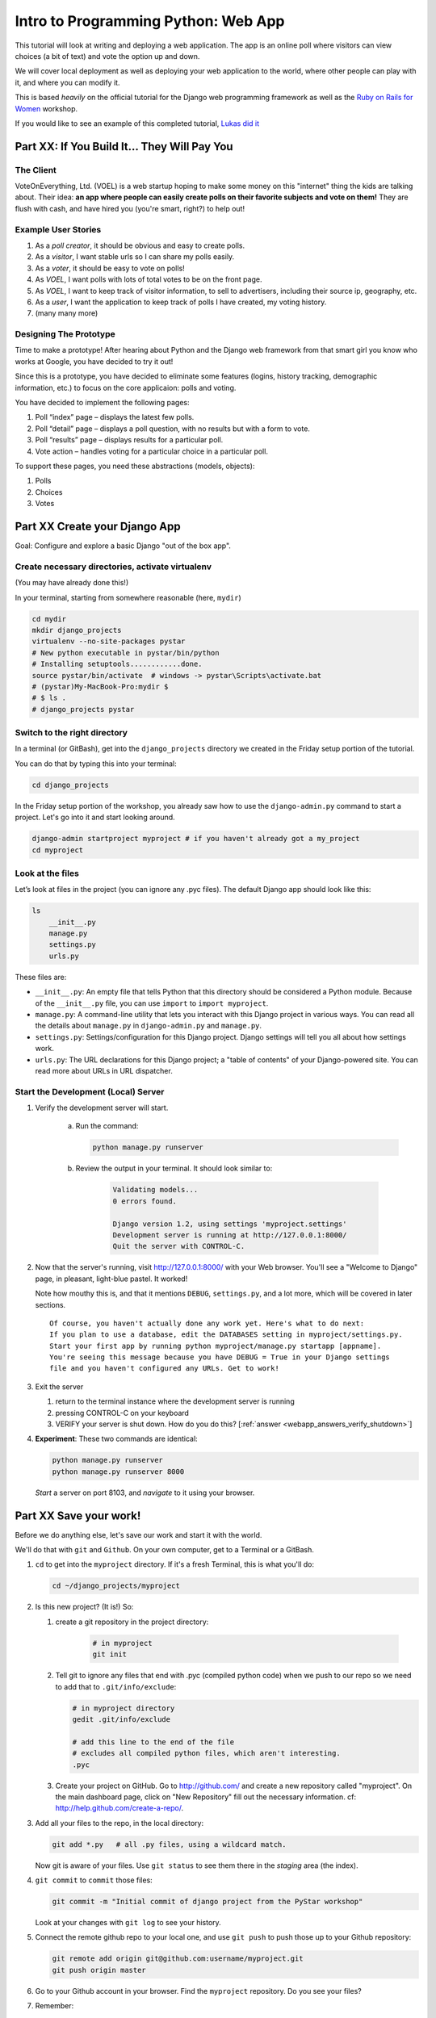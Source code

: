 .. _webapp-label:

=============================================
Intro to Programming Python: Web App
=============================================

This tutorial will look at writing and deploying a web application. 
The app is an online poll where visitors can view choices
(a bit of text) and vote the option up and down.

We will cover local deployment as well as deploying your web application to the world,
where other people can play with it, and where you can modify it.

This is based *heavily* on the official tutorial for the Django web programming framework
as well as the `Ruby on Rails for Women <http://www.wiki.devchix.com/index.php?title=Ruby_and_Rails_workshops_for_women>`_
workshop.

If you would like to see an example of this completed tutorial, `Lukas did it <https://github.com/lsblakk/myproject>`_


Part XX:  If You Build It... They Will Pay You
================================================


The Client
-------------

VoteOnEverything, Ltd. (VOEL) is a web startup hoping to make some money on this
"internet" thing the kids are talking about.  Their idea: **an app where people
can easily create polls on their favorite subjects and vote on them!** 
They are flush with cash, and have hired you (you're smart, right?) to help out!

Example User Stories
---------------------

#. As a *poll creator*, it should be obvious and easy to create polls.
#. As a *visitor*, I want stable urls so I can share my polls easily.
#. As a *voter*, it should be easy to vote on polls!
#. As *VOEL*, I want polls with lots of total votes to be on the front page.
#. As *VOEL*, I want to keep track of visitor information, to sell to advertisers,
   including their source ip, geography, etc.
#. As a *user*, I want the application to keep track of polls I have created,
   my voting history.
#. (many many more)

Designing The Prototype
------------------------

Time to make a prototype!
After hearing about Python and the Django web framework from that 
smart girl you know who works at Google, you have decided to try it out!

Since this is a prototype, you have decided to eliminate some features
(logins, history tracking, demographic information, etc.) to focus on the 
core applicaion:  polls and voting.

You have decided to implement the following pages:

#. Poll “index” page – displays the latest few polls.
#. Poll “detail” page – displays a poll question, with no results but with a form to vote.
#. Poll “results” page – displays results for a particular poll.
#. Vote action – handles voting for a particular choice in a particular poll.

To support these pages, you need these abstractions (models, objects):

#. Polls
#. Choices
#. Votes



Part XX Create your Django App
=======================================

Goal:  Configure and explore a basic Django "out of the box app".


Create necessary directories, activate virtualenv
----------------------------------------------------

(You may have already done this!)

In your terminal, starting from somewhere reasonable (here, ``mydir``)

.. code-block:: bash
    
    cd mydir
    mkdir django_projects
    virtualenv --no-site-packages pystar
    # New python executable in pystar/bin/python
    # Installing setuptools............done.
    source pystar/bin/activate  # windows -> pystar\Scripts\activate.bat 
    # (pystar)My-MacBook-Pro:mydir $ 
    # $ ls .
    # django_projects pystar
    

Switch to the right directory
-------------------------------------------

In a terminal (or GitBash), get into the ``django_projects`` directory 
we created in the Friday setup portion of the tutorial. 

You can do that by typing this into your terminal:

.. code-block:: bash

    cd django_projects


In the Friday setup portion of the workshop, you already saw how 
to use the ``django-admin.py`` command to start a project. 
Let's go into it and start looking around.

.. code-block:: bash

    django-admin startproject myproject # if you haven't already got a my_project
    cd myproject

Look at the files
-------------------------

Let’s look at files in the project (you can ignore any .pyc files). The default Django app should
look like this:

.. code-block:: bash
    
    ls
        __init__.py
        manage.py
        settings.py
        urls.py

These files are:

* ``__init__.py``: An empty file that tells Python that this directory should be considered a Python module. Because of the ``__init__.py`` file, you can use ``import`` to ``import myproject``.
* ``manage.py``: A command-line utility that lets you interact with this Django project in various ways. You can read all the details about ``manage.py`` in ``django-admin.py`` and ``manage.py``.
* ``settings.py``: Settings/configuration for this Django project. Django settings will tell you all about how settings work.
* ``urls.py``: The URL declarations for this Django project; a "table of contents" of your Django-powered site. You can read more about URLs in URL dispatcher.

Start the Development (Local) Server
-------------------------------------

#. Verify the development server will start. 
    
    a)  Run the command:

        .. code-block:: bash

            python manage.py runserver

    b) Review the output in your terminal.  It should look similar to:

        .. code-block:: bash

            Validating models...
            0 errors found.
            
            Django version 1.2, using settings 'myproject.settings'
            Development server is running at http://127.0.0.1:8000/
            Quit the server with CONTROL-C.

      .. note: 
        
        You've started the Django development server, a lightweight web server written in 
        Python. The Django maintainers include this web server, but on a "deployment" like 
        http://alwaysdata.com/, you typically tie Django into an existing server like Apache.

#.  Now that the server's running, visit http://127.0.0.1:8000/ with your Web browser. 
    You'll see a "Welcome to Django" page, in pleasant, light-blue pastel. It worked!

    .. image:: images/itworks.png

    Note how mouthy this is, and that it mentions ``DEBUG``, ``settings.py``, and
    a lot more, which will be covered in later sections.  

    ::

        Of course, you haven't actually done any work yet. Here's what to do next:
        If you plan to use a database, edit the DATABASES setting in myproject/settings.py.
        Start your first app by running python myproject/manage.py startapp [appname].
        You're seeing this message because you have DEBUG = True in your Django settings 
        file and you haven't configured any URLs. Get to work!

#.  Exit the server 

    #. return to the terminal instance where the development server is running
   
    #. pressing CONTROL-C on your keyboard

    #. VERIFY your server is shut down.  How do you do this?  [:ref:`answer <webapp_answers_verify_shutdown>`]

#.  **Experiment**:  These two commands are identical:

    .. code-block:: bash

        python manage.py runserver 
        python manage.py runserver 8000

    *Start* a server on port 8103, and *navigate* to it using your browser.


Part XX Save your work!
=======================================

Before we do anything else, let's save our work and start it with the world.

We'll do that with ``git`` and ``Github``. On your own computer, get to a Terminal or a GitBash.

#.  ``cd`` to get into the ``myproject`` directory. If it's a fresh Terminal, this is what you'll do:

    .. code-block:: bash

         cd ~/django_projects/myproject

#.  Is this new project?  (It is!)  So:

    #. create a git repository in the project directory:

        .. code-block:: bash

            # in myproject
            git init

    #.  Tell git to ignore any files that end with .pyc (compiled python code) when we push
        to our repo so we need to add that to ``.git/info/exclude``:

        .. code-block:: bash

            # in myproject directory
            gedit .git/info/exclude
            
            # add this line to the end of the file
            # excludes all compiled python files, which aren't interesting.
            .pyc

    #.  Create your project on GitHub.  Go to http://github.com/ and create a new repository called "myproject". On the main dashboard page, click on "New Repository" fill out the necessary information. cf:  http://help.github.com/create-a-repo/.

#.  Add all your files to the repo, in the local directory:

    .. code-block:: bash

        git add *.py   # all .py files, using a wildcard match.

    Now git is aware of your files.  Use ``git status`` to see them there in
    the *staging* area (the index).

#.  ``git commit`` to ``commit`` those files:

    .. code-block:: bash

        git commit -m "Initial commit of django project from the PyStar workshop"

    Look at your changes with  ``git log`` to see your history.


#.  Connect the remote github repo to your local one, and use ``git push`` to push those up to your Github repository:

    .. code-block:: bash

        git remote add origin git@github.com:username/myproject.git
        git push origin master

#.  Go to your Github account in your browser. Find the ``myproject`` repository. Do you see your files?

#.  Remember:

    - "commit your work" means "add and commit it to the local repository
    - "push your work" means "git push it to github"


Part XX:  Configure your Django Project
========================================

Now that we have a the scaffolding for our **project** in place, we can con

Fix security settings
------------------------------------

Right now, everyone in the workshop has the same "SECRET_KEY". Since Django 
uses this 

#. Open  ``settings.py`` in your editor.  ``settings.py`` is a Python script that only contains variable definitions.  Django looks at the values of these variables when it runs your web app.

#. Find the variable named ``SECRET_KEY`` and set it to whatever string 
   you want. 

#. Verify it looks something like:

    .. code-block:: python

        # change this to something arbitrary.
        SECRET_KEY = '6yl8d1u0+ogcz!0@3_%au)_&ty$%1jcs2hy-!&v&vv2#@pq^(h'

#. What if we wanted a single-quote (\') in our SECRET_KEY?  [:ref:`answer <webapp_answers_single_quote>`]

#. save the file.

Set up the Database
------------------------

#.  Keep looking at ``settings.py``: The ``DATABASES`` variable is a dictionary 
    (note the '{}' characters) with one key: ``default``.

    .. code-block:: python

        DATABASES = {
            'default': {
                'ENGINE': 'django.db.backends.', # Add 'postgresql_psycopg2', 'postgresql', 'mysql', 'sqlite3' or 'oracle'.
                'NAME': '',                      # Or path to database file if using sqlite3.
                'USER': '',                      # Not used with sqlite3.
                'PASSWORD': '',                  # Not used with sqlite3.
                'HOST': '',                      # Set to empty string for localhost. Not used with sqlite3.
                'PORT': '',                      # Set to empty string for default. Not used with sqlite3.
            }
        }

#.  Notice that the value of ``default`` is itself another dictionary with information about the site's default  database. We're going to set our app to use a ``sqlite`` database.
    Sqlite is great for development because is stores its data in one normal file on 
    your system and therefore is really simple to move around with your app.

    ..  note::

        In production, Sqlite has issues because only one process can *write* to it
        as a time.  **Discuss** the implications of this with your group.

#.  Edit the lines in your settings.py to match the lines below:

    .. code-block:: bash

        'ENGINE': 'django.db.backends.sqlite3', # Add 'postgresql_psycopg2', 'postgresql', 'mysql', 'sqlite3' or 'oracle'.
        'NAME': 'database.db', 

    The ``NAME`` key tells the Django project to use a file called ``database.db`` to store information for this project.

#.  **Pop quiz**: Does ``database.db`` exist right now?  Find out!  [:ref:`answer <webapp_answers_database_db_exists>`]

#.  Notice the ``INSTALLED_APPS`` setting towards the 
    bottom of the ``settings.py``. That variable (a tuple... note the '()' symbols) 
    holds the names of all Django applications that are activated in this Django instance. 
    **Apps** can be used in multiple projects, and you can 
    package and distribute them for use by others in their projects.  

    .. code-block:: python

        INSTALLED_APPS = (
            'django.contrib.auth',
            'django.contrib.contenttypes',
            'django.contrib.sessions',
            'django.contrib.sites',
            'django.contrib.messages',
            # Uncomment the next line to enable the admin:
            # 'django.contrib.admin',
            # Uncomment the next line to enable admin documentation:
            # 'django.contrib.admindocs',
        )

    What do you think these various **apps** do?  Why does it make sense
    for them to come in a standard configuration?  
    [:ref:`answer <webapp_answers_django_standard_apps>`]

#.  Each of these applications makes use of at least one database table, so we need to create 
    the tables in the database before we can use them. To do that, run the following command:

    .. code-block:: bash

        python manage.py syncdb

    The syncdb command looks at the ``INSTALLED_APPS`` setting and creates any necessary 
    database tables according to the database settings in your ``settings.py`` file. You'll see a 
    message for each database table it creates, and you'll get a prompt asking you if you'd 
    ike to create a superuser account for the authentication system. Go ahead and do that.

    Does this seem magical?  [:ref:`answer <webapp_answers_django_magical>`]


#.  **Pop quiz**: Does ``database.db`` exist right now?  Find out!  [:ref:`answer <webapp_answers_database_db_exists_after_sync>`]

#.  Drink some tea and take a stretch break.  


Workflow!
------------------

Make this your work flow:

1.  Design a feature, and criteria for acceptance.
2.  Test your feature!
3.  When it works (or you make good progress) [:ref:`save your work! <webapp_answers_verify_shutdown>`]


Part XX Test your Django App
=======================================


#.  Copy :download:`test_polls.py` into your project directory (i.e., in ``myproject``)

#.  Add it into your project code git repo:

    ..  code-block:: bash
        
        git add tests_polls.py
        git commit tests_polls.py

#.  Run the tests

    ..  code-block:: bash

        python manage.py test

#.  Examine ``polls_tests.py`` in your editor.  


.. seealso::

    http://docs.djangoproject.com/en/dev/topics/testing/, which
    goes into this in much greater detail.  In particualar,
    



Part XX  Philosphy Break!
===========================

[Not done!]



Part XX Build The Polls Application
========================================


This tutorial (as a whole) walks you through the creation of a basic poll application.

It’ll consist of two parts:

* A public site that lets people view polls and vote in them.
* An admin site that lets you add, change and delete polls.


Creating some data *models*
-----------------------------

Now that your environment -- a "project" -- is set up, you're set to start building the poll.

Each application you write in Django consists of a Python package, 
somewhere on your Python path, that follows a certain convention. 
Django comes with a utility that automatically generates the basic directory 
structure of an app, so you can focus on writing code rather than creating directories.

Projects and Apps
---------------------------------

We've talked a little about Django **apps** and **projects**. You might be 
wondering what the difference is.

Here are the things to know:

* An **app** is component of a website that does something. For example, the **Django administration** app is something you'll see later in this tutorial.  So will our ``polls`` app.  
* A **project** corresponds to a website: it contains a ``settings.py`` file, so it has a corresponding database.

Django apps can live anywhere on the **Python path**.  The **python path** is 
a list of paths where the python interpreter looks for modules.  To see yours
(for the curious):

.. code-block:: bash

    $ python
    >>> import sys
    >>> sys.path
    ['', '/Users/gregg/mydir/pystar/lib/python2.6/site-packages/setuptools-0.6c11-py2.6.egg', 
    '/Users/gregg/mydir/pystar/lib/python2.6/site-packages/pip-0.8.3-py2.6.egg', 
    '/Users/gregg/mydir/pystar/lib/python26.zip', 
    '/Users/gregg/mydir/pystar/lib/python2.6', 
    '/Users/gregg/mydir/pystar/lib/python2.6/plat-darwin', 
    '/Users/gregg/mydir/pystar/lib/python2.6/plat-mac' ... ]

To be importable (seeable by Python), your Django app must be in one of the folders
on *your* path.

In this tutorial, we'll create our poll app in the myproject directory for 
simplicity. In the future, when you decide that the world needs to be able to 
use your poll app and plug it into their own projects, you can publish that 
directory separately.

To create your app, make sure you're in the myproject directory and type this command:

.. code-block:: bash

    python manage.py startapp polls

That'll create a directory polls, which is laid out like this:

.. code-block:: bash

     polls/
        __init__.py
        models.py
        tests.py
        views.py

This directory structure will house the poll application.

The first step in writing a database Web app in Django is to 
define your models -- essentially, your database layout, with additional metadata.

Django Philosophy
------------------

A model is the single, definitive source of data about your data.
It contains the essential fields and behaviors of the data you're storing. 
Django follows the DRY ("Don't Repeat Yourself") Principle. The goal is to 
define your data model in one place and automatically derive things from it.

(If you've used SQL before, you might be interested to know that each 
Django ``model`` corresponds to a SQL ``table``.)

In our simple poll app, we'll create two models: polls and choices. 
A poll has a question and a publication date. A choice has two fields: the 
text of the choice and a vote tally. Each choice is associated with a poll. 

These concepts are represented by Python classes. 
Edit the polls/models.py file so it looks like this:

.. code-block:: python

     from django.db import models
     
     class Poll(models.Model):
         question = models.CharField(max_length=200)
         pub_date = models.DateTimeField()
     
     class Choice(models.Model):
         poll = models.ForeignKey(Poll)
         choice = models.CharField(max_length=200)
         votes = models.IntegerField()

Save the models.py file.

All models in Django code are represented by a class that subclasses 
django.db.models.Model. Each model has a number of class variables, 
each of which represents a database field in the model.

Each field is represented by an instance of a Field class -- e.g., CharField
for character fields and DateTimeField for datetimes. This tells Django 
what type of data each field holds.

The name of each Field instance (e.g. question or pub_date) is the field's 
name, in machine-friendly format. You'll use this value in your Python code, 
and your database will use it as the column name.

Some Field classes have required elements. CharField, for example, requires
that you give it a max_length. That's used not only in the database schema, 
but in validation, as we'll soon see.

Finally, note a relationship is defined, using ForeignKey. That tells Django each
Choice is related to a single Poll. Django supports all the common database
relationships: many-to-ones, many-to-manys and one-to-ones.

Activating models
------------------

That small bit of model code gives Django a lot of information. With it, Django is able to:

* Create a database schema (CREATE TABLE statements) for this app.
* Create a Python database-access API for accessing Poll and Choice objects.

But first we need to tell our project that the polls app is installed.

Django Philosophy
------------------

Django apps are "pluggable": You can use an app in multiple projects, and 
you can distribute apps, because they don't have to be tied to a given Django installation.

Edit the settings.py file again, and change the INSTALLED_APPS setting to 
include the string 'polls'. So it'll look like this:

.. code-block:: python

    INSTALLED_APPS = (
        'django.contrib.auth',
        'django.contrib.contenttypes',
        'django.contrib.sessions',
        'django.contrib.sites',
        'django.contrib.messages',
        # Uncomment the next line to enable the admin:
        # 'django.contrib.admin',
        # Uncomment the next line to enable admin documentation:
        # 'django.contrib.admindocs',
         'polls',
     )

Save the settings.py file.

Now Django knows to include the polls app. 

If you care about SQL, you can try the following command:

.. code-block:: bash

    python manage.py sql polls

For now, let's just Django's ``syncdb`` tool to create the database tables for Poll objects:

.. code-block:: bash

    python manage.py syncdb

The syncdb looks for ``apps`` that have not yet been set up. To set them up, 
it runs the necessary SQL commands against your database. This creates all the 
tables, initial data and indexes for any apps you have added to your project since 
the last time you ran syncdb. syncdb can be called as often as you like, and it 
will only ever create the tables that don't exist.

`More info`: Read the django-admin.py `documentation <http://docs.djangoproject.com/en/dev/ref/django-admin/>`_ for full information on what the manage.py utility can do.

Playing with the API
------------------------------

Now, let's hop into the interactive Python shell and play around with 
the free API Django gives you. To invoke the Python shell, use this command:

.. code-block:: bash

    python manage.py shell

We're using this instead of simply typing "python", because manage.py sets 
up the project's environment for you. "Setting up the environment" involves two things:

# Making sure ``polls`` is on the right path to be imported.
# Setting the DJANGO_SETTINGS_MODULE environment variable, which gives Django the path to your settings.py file.

Once you're in the shell, explore the database API:

Let's import the model classes we just wrote:

.. code-block:: python

    >>> from polls.models import Poll, Choice

To list all the current Polls:

.. code-block:: python

    >>> Poll.objects.all()
    []

It is an empty list because there are no polls. Let's add one!

.. code-block:: python

     >>> import datetime
     >>> p = Poll(question="What's up?", pub_date=datetime.datetime.now())

Then we'll save the object into the database. You have to call save() explicitly.

.. code-block:: python

    >>> p.save()

Great. Now, because it's been saved, it has an ID in the database. You can see that by typing this into the Python shell::

.. code-block:: python

     >>> p.id
     1

You can also access the database columns (Fields, in Django parlance) as Python attributes::

.. code-block:: python

     >>> p.question
     "What's up?"
     >>> p.pub_date
     datetime.datetime(2007, 7, 15, 12, 00, 53)

We can time travel back in time! Or at least, we can send the Poll back in time::

.. code-block:: python

     # Change values by changing the attributes, then calling save().
     >>> p.pub_date = datetime.datetime(2007, 4, 1, 0, 0)
     >>> p.save()
     >>> p.pub_date
     datetime.datetime(2007, 4, 1, 0, 0)

Finally, we can also ask Django to show a list of all the Poll objects available::

.. code-block:: python

     >>> Poll.objects.all()
     [<Poll: Poll object>]

Wait a minute. <Poll: Poll object> is an utterly unhelpful representation of this object. Let's fix that by editing the polls model
Use your ``'text editor``' to open the polls/models.py file and adding a __unicode__() method to both Poll and Choice::

    class Poll(models.Model):
        # ...
        def __unicode__(self):
            return self.question

    class Choice(models.Model):
        # ...
        def __unicode__(self):
            return self.choice

It's important to add __unicode__() methods to your models, not only for your own sanity when dealing with the interactive prompt, but also because objects' representations are used throughout Django's automatically-generated admin.

(If you're using to Python programming from a time in the past, you might have seen __str__(). Django prefers you use __unicode__() instead.)

Note these are normal Python methods. Let's add a custom method, just for demonstration::

     import datetime
     # ...
     class Poll(models.Model):
         # ...
         def was_published_today(self):
             return self.pub_date.date() == datetime.date.today()

Note the addition of import datetime to reference Python's standard datetime module. This allows
us to use the datetime library module in models.py by calling it with datetime. To see what functions
come with a module, you can test it in the interactive shell:

.. code-block:: python

    >>> dir(datetime)
    ['MAXYEAR', 'MINYEAR', '__doc__', '__file__', '__name__', '__package__', 'date', 'datetime',
    'datetime_CAPI', 'time', 'timedelta', 'tzinfo']

Save these changes to the models.py file, and then start a new Python interactive shell by running python manage.py shell again::

    >>> from polls.models import Poll, Choice

Check it out: our __unicode__() addition worked::

     >>> Poll.objects.all()
     [<Poll: What's up?>]

If you want to search your database, you can do it using the ``'filter``' method on the ``objects`` attribute of Poll. For example::

     >>> polls = Poll.objects.filter(question="What's up?")
     >>> polls
     [<Poll: What's up?>]
     >>> polls[0].id
     1

If you try to search for a poll that does not exist, ``filter`` will give you the empty list. The ``'get``' method will always return one hit, or raise an exception.

.. code-block:: python

     >>> Poll.objects.filter(question="What time is it?")
     []
    
     >>> Poll.objects.get(id=1)
     <Poll: What's up?>
     >>> Poll.objects.get(id=2)
     Traceback (most recent call last):
         ...
     DoesNotExist: Poll matching query does not exist.

Adding choices
------------------------

Right now, we have a Poll in the database, but it has no Choices. See::

     >>> p = Poll.objects.get(id=1)
     >>> p.choice_set.all()
     []

So let's create three choices::

    >>> p.choice_set.create(choice='Not much', votes=0)
    <Choice: Not much>
    >>> p.choice_set.create(choice='The sky', votes=0)
    <Choice: The sky>
    >>> c = p.choice_set.create(choice='Just hacking again', votes=0)
    >>> c
    <Choice: Just hacking again>

Every Choice can find the Poll that it belongs to::

    >>> c.poll
    <Poll: What's up?>

We just used this, but now I'll explain it: Because a Poll can have more than one Choice, Django creates the ``'choice_set``' attribute on each Poll. You can use that to look at the list of available Choices, or to create them.

.. code-block:: python

     >>> p.choice_set.all()
     [<Choice: Not much>, <Choice: The sky>, <Choice: Just hacking again>]
     >>> p.choice_set.count()
     3

Visualize the database in SQLite Manager
--------------------------------------------------------------

This is optional, but interesting if you want to see your database in a GUI and/or
know how to access your database.db from outside the project.

When you call ``.save()`` on a model instance, Django saves that to the database.
(Remember, Django is a web programming framework built around the idea of 
saving data in a SQL database.)

Where ``is`` that database? Take a look at ``'settings.py``' in your text editor. You 
can see that ``database.db`` is the filename. In ``'settings.py``' Python calculates
the path to the current file.

So now:

* Open up Firefox
* Find SQLite Manager in ``'Tools``'->``'SQLite Manager``'
* In the SQLite Manager menus, choose: ``'Database``'->``'Connect Database``'
* Find the ``'pystar/django_projects/myproject/database.db``' file.

Browse your tables! This is another way of looking at the data you just created.

``'Note``': In order to find the ``database.db`` file, you might need to ask SQLite 
Manager to show you all files, not just the ``\*.sqlite`` files.

Now you know that you be able to find this
database file. Browse around! Hooray.

When you're satisfied with your Poll data, you can close it.

!!!! Save your WORK!!!!!!!

Enough databases for now
-----------------------------------------

In the next section of the tutorial, you'll write ``views`` that let other people look at your polls.



Part XX Letting the (local) world see your polls, with views
===================================================================

We have all these polls in our database. However, no one can see them, because we never 
made any web pages that ``render`` the polls into HTML.

Let's change that with Django views.

Philosophy
----------------

A view is a “type” of Web page in your Django application that generally serves a specific 
function and has a specific template. For example, in a Weblog application, you might 
have the following views:

* Blog homepage – displays the latest few entries.
* Entry “detail” page – permalink page for a single entry.
* Year-based archive page – displays all months with entries in the given year.
* Month-based archive page – displays all days with entries in the given month.
* Day-based archive page – displays all entries in the given day.
* Comment action – handles posting comments to a given entry.

In our poll application, we’ll have the following four views:

* Poll “index” page – displays the latest few polls.
* Poll “detail” page – displays a poll question, with no results but with a form to vote.
* Poll “results” page – displays results for a particular poll.
* Vote action – handles voting for a particular choice in a particular poll.

In Django, each view is represented by a Python function.

Design your URLs 
---------------------------

The first step of writing views is to design your URL structure. You do this by creating a 
Python module, called a URLconf. URLconfs are how Django associates a given URL with 
given Python code.

When a user requests a Django-powered page, the system looks at the ``ROOT_URLCONF`` 
setting, which contains a string in Python dotted syntax. 

**Pop quiz**: what is the ``ROOT_URLCONF`` for your project?  

Django loads that module and 
looks for a module-level variable called urlpatterns, which is a sequence of tuples in the 
following format:

.. code-block:: bash

     (regular expression, Python callback function [, optional dictionary])

Django starts at the first regular expression and makes its way down the list, comparing 
the requested URL against each regular expression until it finds one that matches.

You might ask, "What's a regular expression?" Regular expressions are patterns for matching 
text. In this case, we're matching the URLs people go to, and using regular expressions to 
match whole 'groups' of them at once.

(If you'd like to learn more about regular expressions read the 
`Dive into Python guide to regular expressions <http://diveintopython.org/regular_expressions/index.html>`_ sometime. 
Or you can look at this `comic <http://xkcd.com/208/>`_.)

In addition to ``matching`` text, regular expressions can ``capture`` text: regexps use 
parentheses to wrap the parts they're capturing.

For Django, when a regular expression matches the URL that a web surfer requests, 
Django extracts the captured values and passes them to a function of your choosing. 
This is the role of the ``callback function`` above.  When a regular expression
matches the url, Django calls the associated ``callback function`` with any 
*captured* parts as parameters.  This will much clearer after the next section.


Adding URLs to urls.py
------------------------

When we ran django-admin.py startproject myproject to create the project, 
Django created a default URLconf. Take a look at ``'settings.py``' for this line:

.. code-block:: bash

 ROOT_URLCONF = 'myproject.urls'

That means that the default URLconf is myproject/urls.py.

Time for an example. Edit the file myproject/urls.py so it looks like this:

.. code-block:: python

    from django.conf.urls.defaults import *
    
    urlpatterns = patterns('',
     (r'^polls/$', 'polls.views.index'),
     (r'^polls/(\d+)/$', 'polls.views.detail'),
     (r'^polls/(\d+)/results/$', 'polls.views.results'),
     (r'^polls/(\d+)/vote/$', 'polls.views.vote'),
    )


This is worth a review. When somebody requests a page from your Web site 
-- say, "/polls/23/", Django will load the ``urls.py`` Python module, because it's 
pointed to by the ROOT_URLCONF setting. It finds the variable named urlpatterns 
and traverses the regular expressions in order. When it finds a regular expression that 
matches -- r'^polls/(\d+)/$' -- it loads the function detail() from polls/views.py. Finally, 
it calls that detail() function like so:

.. code-block:: bash

    detail(request=<HttpRequest object>, '23')

The '23' part comes from (\d+). Using parentheses around a pattern "captures" the
text matched by that pattern and sends it as an argument to the view function; the
\d+ is a regular expression to match a sequence of ``digits`` (i.e., a number).

(In Django, you have total control over the way your URLs look. People on the web 
won't see cruft like .py or .php at the end of your URLs.)

Finally: Write your first view
-----------------------------------------

Well, we haven't created any views yet -- we just have the URLconf. But 
let's make sure Django is following the URLconf properly.

Fire up the Django development Web server:

.. code-block:: bash

    python manage.py runserver

Now go to "http://localhost:8000/polls/" in your Web browser. 
You should get a pleasantly-colored error page with the following message:

.. code-block:: bash

    ViewDoesNotExist at /polls/

    Tried index in module polls.views. Error was: 'module'
    object has no attribute 'index'

This error happened because you haven't written a function index() in the module polls/views.py.

Try "/polls/23/", "/polls/23/results/" and "/polls/23/vote/". The error messages tell you which view
Django tried (and failed to find, because you haven't written any views yet).

Time to write the first view. Open the file polls/views.py and put the following Python code in it:

.. code-block:: python

    from django.http import HttpResponse
 
    def index(request):
        return HttpResponse("Hello, world. You're at the poll index.")

This is the simplest view possible. Save the views.py file, then go to "/polls/" in your
browser, and you should see your text.

Now let's add a few more views by adding to the views.py file. These views are slightly 
different, because they take an argument (which, remember, is passed in from whatever 
was captured by the regular expression in the URLconf):

.. code-block:: python

     def detail(request, poll_id):
         return HttpResponse("You're looking at poll %s." % poll_id)
     
     def results(request, poll_id):
         return HttpResponse("You're looking at the results of poll %s." % poll_id)
     
     def vote(request, poll_id):
         return HttpResponse("You're voting on poll %s." % poll_id)

Save the views.py file. Now take a look in your browser at "/polls/34/". It'll run the 
detail() method and display whatever ID you provide in the URL. Try "/polls/34/results/" 
and "/polls/34/vote/" too -- these will display the placeholder results and voting pages.

Write views that actually do something
-----------------------------------------------------------

Each view is responsible for doing one of two things: Returning an HttpResponse 
object containing the content for the requested page, or raising an exception such 
as Http404. The rest is up to you.

Your view can read records from a database, or not. It can use a template system such 
as Django's -- or not. It can generate a PDF file, output XML, create a ZIP file on the fly, 
anything you want, using whatever Python libraries you want.

All Django wants is that HttpResponse. Or an exception.

Most of the Django views in the world use Django's own database API, which we covered in 
Tutorial 1. Let's do that, too. Here's one stab at the index() view, which displays the latest 5 
poll questions in the system, separated by commas, according to publication date. Continue
editing the file views.py:

.. code-block:: python

     from polls.models import Poll
     from django.http import HttpResponse
     
     def index(request):
         latest_poll_list = Poll.objects.all().order_by('-pub_date')[:5]
         output = ', '.join([p.question for p in latest_poll_list])
         return HttpResponse(output)

Now go to "http://localhost:8000/polls/" in your Web browser. You should see the
text of the first poll. There's a problem here, though: The page's design is hard-coded 
n the view. If you want to change the way the page looks, you'll have to edit this Python 
code. So let's use Django's template system to separate the design from Python:

.. code-block:: python

     from django.shortcuts import render_to_response
     from polls.models import Poll
     
     def index(request):
         latest_poll_list = Poll.objects.all().order_by('-pub_date')[:5]
         context = {'latest_poll_list': latest_poll_list}
         return render_to_response('polls/index.html', context)

To recap what this does:

* Creates a variable called ``latest_poll_list``. Django queries the database for ``all`` Poll objects, ordered by ``pub_date`` with most recent first, and uses ``slicing`` to get the first five.
* Creates a variable called ``context`` that is a dictionary with one key.
* Evaluates the ``render_to_response`` function with two arguments, and returns whatever that returns.

``render_to_response`` loads the template called "polls/index.html" and passes it a 
value as ``context``. The context is a dictionary mapping template variable names to 
Python objects.

If you can read this this ``view`` function without being overwhelmed, then you understand 
the basics of Django views. Now is a good time to reflect and make sure you do. (If you have 
questions, ask a volunteer for help.)

Reload the page. Now you'll see an error:

.. code-block:: bash

     TemplateDoesNotExist at /polls/
     polls/index.html

Ah. There's no template yet. Let's make one.

First, let's make a directory where templates will live. We'll need a templates 
directory right alongside the ``views.py`` for the ``polls`` app. This is what I would do:

.. code-block:: bash

     mkdir -p polls/templates/polls

Within that, create a file called index.html.

Put the following code in that template:

.. code-block:: html
    
     {% if latest_poll_list %}
         <ul>
         {% for poll in latest_poll_list %}
             <li><a href="/polls/{{ poll.id }}/">{{ poll.question }}</a></li>
         {% endfor %}
         </ul>
     {% else %}
         <p>No polls are available.</p>
     {% endif %}
    

Load the page "http://localhost:8000/polls/" into your Web browser again, and 
you should see a bulleted-list containing the "What's up" poll from Tutorial 1. 
The link points to the poll's detail page.

Raising 404
------------------

Now, let's tackle the poll detail view -- the page that displays the question for a
given poll. Continue editing the ``views.py`` file. This view uses Python ``exceptions``:

.. code-block:: python

     from django.http import Http404
     # ...
     def detail(request, poll_id):
         try:
             p = Poll.objects.get(id=poll_id)
         except Poll.DoesNotExist:
             raise Http404
         return render_to_response('polls/detail.html', {'poll': p})

The new concept here: The view raises the Http404 exception if a poll with the 
requested ID doesn't exist.

If you'd like to quickly get the above example working, just create a new template 
file and name it ``detail.html``. Enter in it just one line of code:

.. code-block:: html

    {{ poll }}
    
to get you started for now.

Does your detail view work? Try it: http://127.0.0.1:8000/polls/1/

You can also try to load a poll page that does not exist, just to test out the 
pretty 404 error: http://127.0.0.1:8000/polls/32/

Adding more detail
-----------------------------

Let's give the detail view some more ``'detail``'.

We pass in a variable called ``'poll``' that points to an instance of the Poll class. 
So you can pull out more information by writing this into the "polls/detail.html" template:

.. code-block:: html

    <h1>{{ poll.question }}</h1>
    <ul>
    {% for choice in poll.choice_set.all %}
        <li>{{ choice.choice }}</li>
    {% endfor %}
    </ul>
    

The template system uses dot-lookup syntax to access variable attributes. 
Django's template language is a bit sloppy: in pure Python, the ``'.``' (dot) only 
lets you get attributes from objects. In this example, we are just doing attribute 
lookup, but in general if you're not sure how to get data out of an object in Django, try ``'dot``'.

Method-calling happens in the {% for %} loop: poll.choice_set.all is interpreted as the 
Python code poll.choice_set.all(), which returns a sequence of Choice objects and is 
suitable for use in the {% for %} tag.

Load the new detail page in your browser: http://127.0.0.1:8000/polls/1/  
The poll choices now appear.

Part XX Let the people vote
============================================

Write a simple form
------------------------------

Let’s update our poll detail template (“polls/detail.html”) from the 
last tutorial so that the template contains an HTML <form> element:

.. code-block:: html
    
    <h1>{{ poll.question }}</h1>
    
    {% if error_message %}<p><strong>{{ error_message }}</strong></p>{% endif %}
    
    <form action="/polls/{{ poll.id }}/vote/" method="post">
    {% csrf_token %}
    {% for choice in poll.choice_set.all %}
        <input type="radio" name="choice" value="{{ choice.id }}" />
        <label>{{ choice.choice }}</label><br />
    {% endfor %}
    <input type="submit" value="Vote" />
    </form>
    

There is a lot going on there. A quick rundown:

* The above template displays a radio button for each poll choice. The value of each radio button is the associated poll choice's ID. The name of each radio button is "choice". That means, when somebody selects one of the radio buttons and submits the form, the form submission will represent the Python dictionary {'choice': '3'}. That's the basics of HTML forms; you can learn more about them.
* We set the form's action to /polls/{{ poll.id }}/vote/, and we set method="post". Normal web pages are requested using ``GET``, but the standards for HTTP indicate that if you are changing data on the server, you must use the ``POST`` method. (Whenever you create a form that alters data server-side, use method="post". This tip isn't specific to Django; it's just good Web development practice.)
* Since we're creating a POST form (which can have the effect of modifying data), we need to worry about Cross Site Request Forgeries. Thankfully, you don't have to worry too hard, because Django comes with a very easy-to-use system for protecting against it. In short, all POST forms that are targeted at internal URLs should use the {% csrf_token %} template tag.

The {% csrf_token %} tag requires information from the request object, which is not 
normally accessible from within the template context. To fix this, a small adjustment 
needs to be made to the detail view in the "views.py" file, so that it looks like the following:

.. code-block:: python
    
    from django.template import RequestContext
    from django.shortcuts import get_object_or_404, render_to_response
    # ...
    def detail(request, poll_id):
        p = get_object_or_404(Poll, pk=poll_id)
        return render_to_response('polls/detail.html', {'poll': p}, context_instance=RequestContext(request))
    

Notice we also added a function that checks if a 404 is returned for us, less lines of code! The details of how the RequestContext works are explained in the `documentation for RequestContext 
<http://docs.djangoproject.com/en/dev/ref/templates/api/#subclassing-context-requestcontext>`_

Now, let's create a Django view that handles the submitted data and does something 
with it. Remember, in Tutorial 3, we created a URLconf for the polls application that 
includes this line:

.. code-block:: html

     (r'^(?P<poll_id>\d+)/vote/$', 'vote'),

We also created a dummy implementation of the vote() function. Let's create a 
real version. Add the following to polls/views.py:

.. code-block:: python

     from django.shortcuts import get_object_or_404, render_to_response
     from django.http import HttpResponseRedirect, HttpResponse
     from django.core.urlresolvers import reverse
     from django.template import RequestContext
     from polls.models import Choice, Poll
     # ...
     def vote(request, poll_id):
         p = get_object_or_404(Poll, pk=poll_id)
         try:
             selected_choice = p.choice_set.get(pk=request.POST['choice'])
         except (KeyError, Choice.DoesNotExist):
             # Redisplay the poll voting form.
             return render_to_response('polls/detail.html', {
                 'poll': p,
                 'error_message': "You didn't select a choice.",
             }, context_instance=RequestContext(request))
         else:
             selected_choice.votes += 1
             selected_choice.save()
             # Always return an HttpResponseRedirect after successfully dealing
             # with POST data. This prevents data from being posted twice if a
             # user hits the Back button.
             return HttpResponseRedirect(reverse('polls.views.results', args=(p.id,)))

This code includes a few things we haven't covered yet in this tutorial:

* request.POST is a dictionary-like object that lets you access submitted data by key name. In this case, request.POST['choice'] returns the ID of the selected choice, as a string. request.POST values are always strings.
* Note that Django also provides request.GET for accessing GET data in the same way -- but we're explicitly using request.POST in our code, to ensure that data is only altered via a POST call.
* request.POST['choice'] will raise KeyError if choice wasn't provided in POST data. The above code checks for KeyError and redisplays the poll form with an error message if choice isn't given.
* After incrementing the choice count, the code returns an HttpResponseRedirect rather than a normal HttpResponse. HttpResponseRedirect takes a single argument: the URL to which the user will be redirected (see the following point for how we construct the URL in this case).

As the Python comment above points out, you should always return an HttpResponseRedirect
after successfully dealing with POST data. This tip isn't specific to Django; it's just good Web 
development practice. That way, if the web surfer hits ``reload``, they get the success page again,
rather than re-doing the action.

We are using the reverse() function in the HttpResponseRedirect constructor in this example. 
This function helps avoid having to hardcode a URL in the view function. It is given the name 
of the view that we want to pass control to and the variable portion of the URL pattern that points
to that view. In this case, using the URLconf we set up in Tutorial 3, this reverse() call will return 
a string like

.. code-block:: bash

      '/polls/3/results/'

where the 3 is the value of p.id. This redirected URL will then call the 'results' view to display
the final page. Note that you need to use the full name of the view here (including the prefix).

After somebody votes in a poll, the vote() view redirects to the results page for the poll. 
Let's write that view:

.. code-block:: python

     def results(request, poll_id):
         p = get_object_or_404(Poll, pk=poll_id)
         return render_to_response('polls/results.html', {'poll': p})

This is almost exactly the same as the detail() view from Tutorial 3. The only difference is the 
template name. We'll fix this redundancy later.

Now, create a results.html template:

.. code-block:: html
    
    <h1>{{ poll.question }}</h1>
    
    <ul>
    {% for choice in poll.choice_set.all %}
        <li>{{ choice.choice }} -- {{ choice.votes }} vote{{ choice.votes|pluralize }}</li>
    {% endfor %}
    </ul>
    
    <a href="/polls/{{ poll.id }}/">Vote again?</a>
    

Now, go to /polls/1/ in your browser and vote in the poll. You should see a results page 
that gets updated each time you vote. If you submit the form without having chosen a 
choice, you should see the error message.

Does it work?! If so, show your neighbor!

Part XX Save that project!
================================

This is a great time to COMMIT!

.. code-block:: bash

    # in myprojects
    git add -A
    git commit -m "My voting app works"
    git push origin master

Part XX Editing your polls in the Django admin interface
=============================================================

So far, you've been adding data to your database using the ``manage.py shell``.
This is a flexible way to add data, but it has some drawbacks:

* It's not on the web.
* A fanatical insistence on precision: You have to write Python code to add data, which means that typos or syntax errors could make your life harder.
* An unnecessary lack of color.

Background: Django's built-in admin interface
-----------------------------------------------------------------------

Generating admin sites for your staff or clients to add, change and delete content is 
tedious work that doesn’t require much creativity. For that reason, Django entirely 
automates creation of admin interfaces for models.

Django was written in a newsroom environment, with a very clear separation between 
“content publishers” and the “public” site. Site managers use the system to add news 
stories, events, sports scores, etc., and that content is displayed on the public site. 
Django solves the problem of creating a unified interface for site administrators to edit content.

The admin isn’t necessarily intended to be used by site visitors; it’s for site managers.

Activate the admin site
------------------------------------

The Django admin site is not activated by default – it’s an opt-in thing. 
To activate the admin site for your installation, do these three things:

* Open up ``'myproject/settings.py``' and uncomment "django.contrib.admin" and "django.contrib.admindocs" in your INSTALLED_APPS setting.
* Edit your ``'myproject/urls.py``' file and uncomment the lines that reference the admin – there are four lines in total to uncomment.

.. code-block:: bash

    from django.contrib import admin
    admin.autodiscover()
    
    # and
    (r'^admin/doc/', include('django.contrib.admindocs.urls')),
    (r'^admin/', include(admin.site.urls)),

Since you have added a new application to INSTALLED_APPS, the database tables need to be updated:

.. code-block:: bash

    python manage.py syncdb. 

Start the development server
---------------------------------------------

Let’s make sure the development server is running and explore the admin site.

Try going to http://127.0.0.1:8000/admin/. If it does not load, make sure you are 
still running the development server. You can start the development server like so:

.. code-block:: python

    python manage.py runserver

http://127.0.0.1:8000/admin/ should show you the admin site's login screen.

Enter the admin site
---------------------------------

Now, try logging in. (You created a superuser account earlier, when running ``syncdb`` for 
the fist time. If you didn't create one or forgot the password you can create another one.) 
You should see the Django admin index page.

You should see a few other types of editable content, including groups, users and sites. 
These are core features Django ships with by default.

Make the poll app modifiable in the admin
----------------------------------------------------------------

But where's our poll app? It's not displayed on the admin index page.

Just one thing to do: We need to tell the admin that Poll objects have an admin
interface. To do this, create a file called admin.py in your polls directory, and edit it to look like this:

.. code-block:: python
    
    from polls.models import Poll
    from django.contrib import admin
    
    admin.site.register(Poll)
    

You'll need to restart the development server to see your changes. Normally, 
the server auto-reloads code every time you modify a file, but the action of
creating a new file doesn't trigger the auto-reloading logic. You can stop it by 
typing ``'Ctrl-C``' (``'Ctrl-Break``' on Windows); then use the ``'up``' arrow on your
keyboard to find the command again, and hit enter.

Explore the free admin functionality
-------------------------------------------------------

Now that we've registered Poll, Django knows that it should be displayed on the admin index page.

Click "Polls." Now you're at the "change list" page for polls. This page displays all the polls 
in the database and lets you choose one to change it. There's the "What's up?" poll we 
created in the first tutorial.

Things to note here:

* The form is automatically generated from the Poll model.
* The different model field types (DateTimeField, CharField) correspond to the appropriate HTML input widget. Each type of field knows how to display itself in the Django admin.
* Each DateTimeField gets free JavaScript shortcuts. Dates get a "Today" shortcut and calendar popup, and times get a "Now" shortcut and a convenient popup that lists commonly entered times.

The bottom part of the page gives you a couple of options:

* Save -- Saves changes and returns to the change-list page for this type of object.
* Save and continue editing -- Saves changes and reloads the admin page for this object.
* Save and add another -- Saves changes and loads a new, blank form for this type of object.
* Delete -- Displays a delete confirmation page.

Change the "Date published" by clicking the "Today" and "Now" shortcuts. Then click 
"Save and continue editing." Then click "History" in the upper right. You'll see a page
listing all changes made to this object via the Django admin, with the timestamp and 
username of the person who made the change:

History page for poll object

Adding related objects
-----------------------------------

OK, we have our Poll admin page. But a Poll has multiple Choices, and the admin 
page doesn't display choices.

Yet.

There are two ways to solve this problem. The first is to register Choice with the 
admin just as we did with Poll. That's easy:

.. code-block:: python
    
    from polls.models import Choice
    
    admin.site.register(Choice)
    

Now "Choices" is an available option in the Django admin. Check out the ``'Add Choice``' form.

In that form, the "Poll" field is a select box containing every poll in the database. 
Django knows that a ForeignKey should be represented in the admin as a <select> 
box. In our case, only one poll exists at this point.

Also note the "Add Another" link next to "Poll." Every object with a ForeignKey 
relationship to another gets this for free. When you click "Add Another," you'll get a
popup window with the "Add poll" form. If you add a poll in that window and click 
"Save," Django will save the poll to the database and dynamically add it as the selected
choice on the "Add choice" form you're looking at.

But, really, this is an inefficient way of adding Choice objects to the system. It'd be better 
if you could add a bunch of Choices directly when you create the Poll object. Let's make 
that happen.

Remove the register() call for the Choice model. Then, edit the Poll registration code to read:

.. code-block:: python
    
    class ChoiceInline(admin.StackedInline):
        model = Choice
        extra = 3
    
    class PollAdmin(admin.ModelAdmin):
        fieldsets = [
            (None,               {'fields': ['question']}),
            ('Date information', {'fields': ['pub_date'], 'classes': ['collapse']}),
        ]
        inlines = [ChoiceInline]
    
    admin.site.register(Poll, PollAdmin)
    

This tells Django: "Choice objects are edited on the Poll admin page. 
By default, provide enough fields for 3 choices."

Load the "Add poll" page to see how that looks, you may need to 
restart your development server:

It works like this: There are three slots for related Choices
-- as specified by extra -- and each time you come back to
the "Change" page for an already-created object, you get another three extra slots.

Customize the admin change list
--------------------------------------------------

Now that the Poll admin page is looking good, let's make some 
tweaks to the admin "change list" page -- the one that displays
all the polls in the system.

By default, Django displays the str() of each object. 
But sometimes it'd be more helpful if we could display
individual fields. To do that, use the list_display admin 
option, which is a tuple of field names to display, as 
columns, on the change list page for the object:

.. code-block:: python
    
     class PollAdmin(admin.ModelAdmin):
         # ...
         list_display = ('question', 'pub_date')
    

Just for good measure, let's also include the was_published_today 
custom method from Tutorial 1:

.. code-block:: python

    class PollAdmin(admin.ModelAdmin):
        # ...
        list_display = ('question', 'pub_date', 'was_published_today')
    

Now, check out the polls list.

You can click on the column headers to sort by those values -- 
except in the case of the was_published_today header, because 
sorting by the output of an arbitrary method is not supported. 
Also note that the column header for was_published_today is, 
by default, the name of the method (with underscores replaced with spaces). 

This is shaping up well. Let's add some search capability. Add this to ``'class PollAdmin``':

.. code-block:: python
     
     class PollAdmin(admin.ModelAdmin):
     # ...
         search_fields = ['question']

That adds a search box at the top of the change list. When somebody 
enters search terms, Django will search the question field. You can use 
as many fields as you'd like -- although because it uses a LIKE query 
behind the scenes, keep it reasonable, to keep your database happy.

Finally, because Poll objects have dates, it'd be convenient to be 
able to drill down by date. Add this line:

.. code-block:: python
    
     class PollAdmin(admin.ModelAdmin):
     # ...
         date_hierarchy = 'pub_date'

That adds hierarchical navigation, by date, to the top 
of the change list page. At top level, it displays all available 
years. Then it drills down to months and, ultimately, days.

That's the basics of the Django admin interface!

Create a poll! Create some choices. Find your views, and show them to the world.

Part XX Commit, again!
================================

You know what to do now, right? :)

